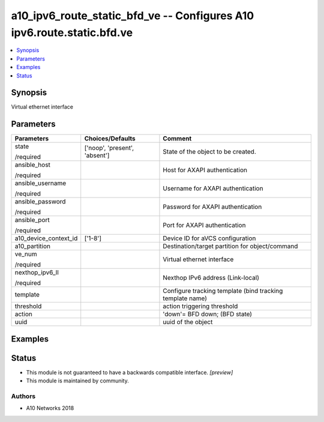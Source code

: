 .. _a10_ipv6_route_static_bfd_ve_module:


a10_ipv6_route_static_bfd_ve -- Configures A10 ipv6.route.static.bfd.ve
=======================================================================

.. contents::
   :local:
   :depth: 1


Synopsis
--------

Virtual ethernet interface






Parameters
----------

+-----------------------+-------------------------------+-----------------------------------------------------------+
| Parameters            | Choices/Defaults              | Comment                                                   |
|                       |                               |                                                           |
|                       |                               |                                                           |
+=======================+===============================+===========================================================+
| state                 | ['noop', 'present', 'absent'] | State of the object to be created.                        |
|                       |                               |                                                           |
| /required             |                               |                                                           |
+-----------------------+-------------------------------+-----------------------------------------------------------+
| ansible_host          |                               | Host for AXAPI authentication                             |
|                       |                               |                                                           |
| /required             |                               |                                                           |
+-----------------------+-------------------------------+-----------------------------------------------------------+
| ansible_username      |                               | Username for AXAPI authentication                         |
|                       |                               |                                                           |
| /required             |                               |                                                           |
+-----------------------+-------------------------------+-----------------------------------------------------------+
| ansible_password      |                               | Password for AXAPI authentication                         |
|                       |                               |                                                           |
| /required             |                               |                                                           |
+-----------------------+-------------------------------+-----------------------------------------------------------+
| ansible_port          |                               | Port for AXAPI authentication                             |
|                       |                               |                                                           |
| /required             |                               |                                                           |
+-----------------------+-------------------------------+-----------------------------------------------------------+
| a10_device_context_id | ['1-8']                       | Device ID for aVCS configuration                          |
|                       |                               |                                                           |
|                       |                               |                                                           |
+-----------------------+-------------------------------+-----------------------------------------------------------+
| a10_partition         |                               | Destination/target partition for object/command           |
|                       |                               |                                                           |
|                       |                               |                                                           |
+-----------------------+-------------------------------+-----------------------------------------------------------+
| ve_num                |                               | Virtual ethernet interface                                |
|                       |                               |                                                           |
| /required             |                               |                                                           |
+-----------------------+-------------------------------+-----------------------------------------------------------+
| nexthop_ipv6_ll       |                               | Nexthop IPv6 address (Link-local)                         |
|                       |                               |                                                           |
| /required             |                               |                                                           |
+-----------------------+-------------------------------+-----------------------------------------------------------+
| template              |                               | Configure tracking template (bind tracking template name) |
|                       |                               |                                                           |
|                       |                               |                                                           |
+-----------------------+-------------------------------+-----------------------------------------------------------+
| threshold             |                               | action triggering threshold                               |
|                       |                               |                                                           |
|                       |                               |                                                           |
+-----------------------+-------------------------------+-----------------------------------------------------------+
| action                |                               | 'down'= BFD down;  (BFD state)                            |
|                       |                               |                                                           |
|                       |                               |                                                           |
+-----------------------+-------------------------------+-----------------------------------------------------------+
| uuid                  |                               | uuid of the object                                        |
|                       |                               |                                                           |
|                       |                               |                                                           |
+-----------------------+-------------------------------+-----------------------------------------------------------+







Examples
--------

.. code-block:: yaml+jinja

    





Status
------




- This module is not guaranteed to have a backwards compatible interface. *[preview]*


- This module is maintained by community.



Authors
~~~~~~~

- A10 Networks 2018

